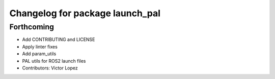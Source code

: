 ^^^^^^^^^^^^^^^^^^^^^^^^^^^^^^^^
Changelog for package launch_pal
^^^^^^^^^^^^^^^^^^^^^^^^^^^^^^^^

Forthcoming
-----------
* Add CONTRIBUTING and LICENSE
* Apply linter fixes
* Add param_utils
* PAL utils for ROS2 launch files
* Contributors: Victor Lopez
